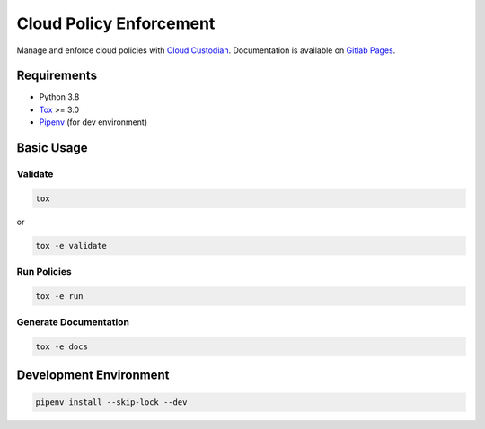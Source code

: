 Cloud Policy Enforcement
========================

Manage and enforce cloud policies with `Cloud Custodian <https://cloudcustodian.io/>`_.
Documentation is available on `Gitlab Pages <http://digitalr00ts.pages.gitlab.disney.com/cloud-policy-enforcement>`_.

Requirements
------------

* Python 3.8
* `Tox <https://tox.readthedocs.io/>`_ >= 3.0
* `Pipenv <https://github.com/pypa/pipenv>`_ (for dev environment)


Basic Usage
-----------

Validate
^^^^^^^^^

.. code-block:: shell

  tox

or

.. code-block:: shell

  tox -e validate

Run Policies
^^^^^^^^^^^^

.. code-block:: shell

  tox -e run

Generate Documentation
^^^^^^^^^^^^^^^^^^^^^^

.. code-block:: shell

  tox -e docs


Development Environment
-----------------------

.. code-block:: shell

  pipenv install --skip-lock --dev
